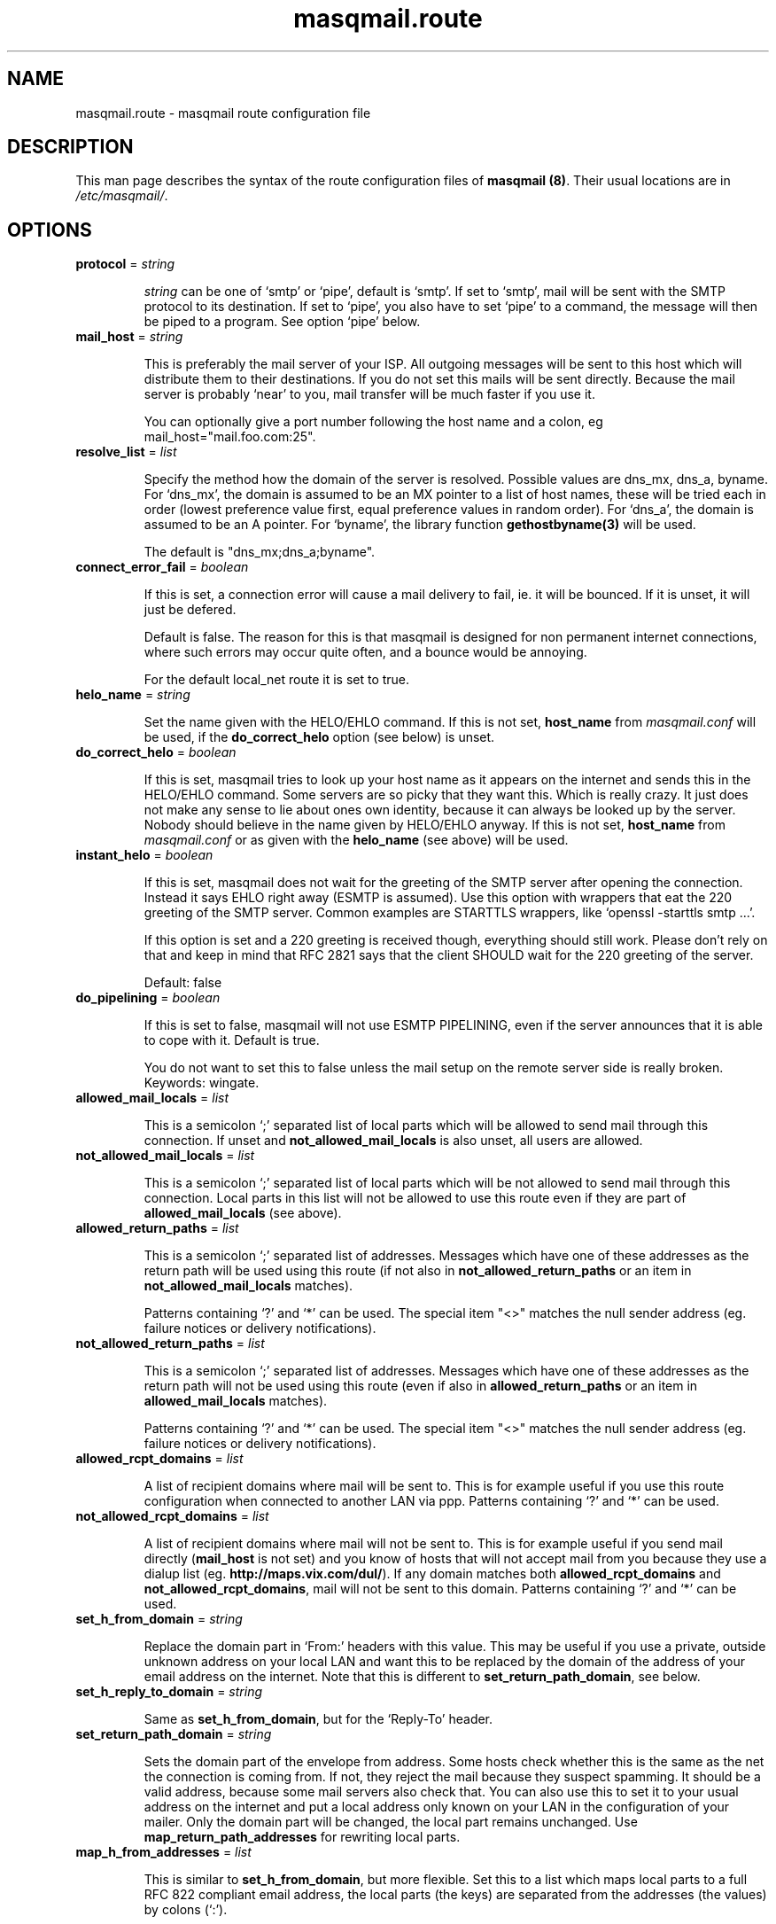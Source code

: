 .TH masqmail.route 5 2010-07-14 masqmail-0.2.26 "File Formats"

.SH NAME
masqmail.route \- masqmail route configuration file


.SH DESCRIPTION

This man page describes the syntax of the route configuration files of \fBmasqmail (8)\fR.
Their usual locations are in \fI/etc/masqmail/\fR.

.SH OPTIONS

.TP
\fBprotocol\fR = \fIstring\fR

\fIstring\fR can be one of `smtp' or `pipe', default is `smtp'.
If set to `smtp', mail will be sent with the SMTP protocol to its destination.
If set to `pipe', you also have to set `pipe' to a command, the message will then be piped to a program.
See option `pipe' below.

.TP
\fBmail_host\fR = \fIstring\fR

This is preferably the mail server of your ISP.
All outgoing messages will be sent to this host which will distribute them to their destinations.
If you do not set this mails will be sent directly.
Because the mail server is probably `near' to you, mail transfer will be much faster if you use it.

You can optionally give a port number following the host name and a colon, eg mail_host="mail.foo.com:25".

.TP
\fBresolve_list\fR = \fIlist\fR

Specify the method how the domain of the server is resolved.
Possible values are dns_mx, dns_a, byname.
For `dns_mx', the domain is assumed to be an MX pointer to a list of host names,
these will be tried each in order (lowest preference value first, equal preference values in random order).
For `dns_a', the domain is assumed to be an A pointer.
For `byname', the library function \fBgethostbyname(3)\fR will be used.

The default is "dns_mx;dns_a;byname".

.TP
\fBconnect_error_fail\fR = \fIboolean\fR

If this is set, a connection error will cause a mail delivery to fail, ie. it will be bounced.
If it is unset, it will just be defered.

Default is false.
The reason for this is that masqmail is designed for non permanent internet connections,
where such errors may occur quite often, and a bounce would be annoying.

For the default local_net route it is set to true.

.TP
\fBhelo_name\fR = \fIstring\fR

Set the name given with the HELO/EHLO command. If this is not set,
\fBhost_name\fR from \fImasqmail.conf\fR will be used,
if the \fBdo_correct_helo\fR option (see below) is unset.

.TP
\fBdo_correct_helo\fR = \fIboolean\fR

If this is set, masqmail tries to look up your host name as it appears
on the internet and sends this in the HELO/EHLO command.
Some servers are so picky that they want this.
Which is really crazy.
It just does not make any sense to lie about ones own identity,
because it can always be looked up by the server.
Nobody should believe in the name given by HELO/EHLO anyway.
If this is not set, \fBhost_name\fR from \fImasqmail.conf\fR or as given with
the \fBhelo_name\fR (see above) will be used.

.TP
\fBinstant_helo\fR = \fIboolean\fR

If this is set, masqmail does not wait for the greeting of the SMTP server
after opening the connection.
Instead it says EHLO right away (ESMTP is assumed).
Use this option with wrappers that eat the 220 greeting of the SMTP server.
Common examples are STARTTLS wrappers, like `openssl -starttls smtp ...'.

If this option is set and a 220 greeting is received though,
everything should still work.
Please don't rely on that and keep in mind that RFC 2821 says that the client
SHOULD wait for the 220 greeting of the server.

Default: false


.TP
\fBdo_pipelining\fR = \fIboolean\fR

If this is set to false, masqmail will not use ESMTP PIPELINING,
even if the server announces that it is able to cope with it.
Default is true.

You do not want to set this to false unless the mail setup on the
remote server side is really broken.
Keywords: wingate.

.TP
\fBallowed_mail_locals\fR = \fIlist\fR

This is a semicolon `;' separated list of local parts which will be allowed
to send mail through this connection.
If unset and \fBnot_allowed_mail_locals\fR is also unset, all users are allowed.

.TP
\fBnot_allowed_mail_locals\fR = \fIlist\fR

This is a semicolon `;' separated list of local parts which will be not allowed
to send mail through this connection.
Local parts in this list will not be allowed to use this route even if they
are part of \fBallowed_mail_locals\fR (see above).

.TP
\fBallowed_return_paths\fR = \fIlist\fR

This is a semicolon `;' separated list of addresses.
Messages which have one of these addresses as the return path will be used using this route
(if not also in \fBnot_allowed_return_paths\fR or an item in \fBnot_allowed_mail_locals\fR matches).

Patterns containing `?' and `*' can be used.
The special item "<>" matches the null sender address (eg. failure notices or delivery notifications).

.TP
\fBnot_allowed_return_paths\fR = \fIlist\fR

This is a semicolon `;' separated list of addresses.
Messages which have one of these addresses as the return path will not
be used using this route (even if also in \fBallowed_return_paths\fR
or an item in \fBallowed_mail_locals\fR matches).

Patterns containing `?' and `*' can be used.
The special item "<>" matches the null sender address (eg. failure notices or delivery notifications).

.TP
\fBallowed_rcpt_domains\fR = \fIlist\fR

A list of recipient domains where mail will be sent to.
This is for example useful if you use this route configuration when connected to another LAN via ppp.
Patterns containing `?' and `*' can be used.

.TP
\fBnot_allowed_rcpt_domains\fR = \fIlist\fR

A list of recipient domains where mail will not be sent to.
This is for example useful if you send mail directly (\fBmail_host\fR is not set)
and you know of hosts that will not accept mail from you because they use a dialup list
(eg. \fBhttp://maps.vix.com/dul/\fR).
If any domain matches both \fBallowed_rcpt_domains\fR and \fBnot_allowed_rcpt_domains\fR,
mail will not be sent to this domain.
Patterns containing `?' and `*' can be used.

.TP
\fBset_h_from_domain\fR = \fIstring\fR

Replace the domain part in `From:' headers with this value.
This may be useful if you use a private, outside unknown address on your local LAN
and want this to be replaced by the domain of the address of your email address on the internet.
Note that this is different to \fBset_return_path_domain\fR, see below.

.TP
\fBset_h_reply_to_domain\fR = \fIstring\fR

Same as \fBset_h_from_domain\fP, but for the `Reply-To' header.

.TP
\fBset_return_path_domain\fR = \fIstring\fR

Sets the domain part of the envelope from address.
Some hosts check whether this is the same as the net the connection is coming from.
If not, they reject the mail because they suspect spamming.
It should be a valid address, because some mail servers also check that.
You can also use this to set it to your usual address on the internet
and put a local address only known on your LAN in the configuration of your mailer.
Only the domain part will be changed, the local part remains unchanged.
Use \fBmap_return_path_addresses\fR for rewriting local parts.

.TP
\fBmap_h_from_addresses\fR = \fIlist\fR

This is similar to \fBset_h_from_domain\fR, but more flexible.
Set this to a list which maps local parts to a full RFC 822 compliant email address,
the local parts (the keys) are separated from the addresses (the values) by colons (`:').

Example:
.nf
map_h_from_addresses = "john: John Smith <jsmith@mail.academic.edu>; charlie: Charlie Miller <cmiller@mx.commercial.com>"
.fi

You can use patterns, eg. * as keys.

.TP
\fBmap_h_reply_to_addresses\fR = \fIlist\fR

Same as \fBmap_h_from_addresses\fR, but for the `Reply-To:' header.

.TP
\fBmap_h_mail_followup_to_addresses\fR = \fIlist\fR

Same as \fBmap_h_from_addresses\fR, but for the `Mail-Followup-To:' header.
Useful when replying to mailing lists.

.TP
\fBmap_return_path_addresses\fR = \fIlist\fR

This is similar to \fBset_return_path_domain\fR, but more flexible.
Set this to a list which maps local parts to a full RFC 821 compliant email address,
the local parts (the keys) are separated from the addresses (the values) by colons (`:').
Note that this option takes RFC 821 addresses while \fBmap_h_from_addresses\fR takes RFC 822 addresses.
The most important difference is that RFC 821 addresses have no full name.

Example:
.nf
map_return_path_addresses = "john: <jsmith@mail.academic.edu>; charlie: <cmiller@mx.commercial.com>"
.fi

You can use patterns, eg. * as keys.

.TP
\fBexpand_h_sender_address\fR = \fIboolean\fR

This sets the domain of the sender address as given by the Sender: header
to the same address as in the envelope return path address
(which can be set by either \fBset_return_path_domain\fR or \fBmap_return_path_addresses\fR).
This is for mail clients (eg. Microsoft Outlook) which use this address as the sender address.
Though they should use the From: address, see RFC 821.
If \fBfetchmail(1)\fR encounters an unqualified Sender: address,
it will be expanded to the domain of the pop server, which is almost never correct.
Default is true.

.TP
\fBexpand_h_sender_domain\fR = \fIboolean\fR

Like \fBexpand_h_sender_address\fR, but sets the domain only.
Deprecated, will be removed in a later version.

.TP
\fBlast_route\fR = \fIboolean\fR

If this is set, a mail which would have been delivered using this route,
but has failed temporarily, will not be tried to be delivered using the next route.

If you have set up a special route with filters using the lists `allowed_rcpt_domains',
`allowed_return_paths', and `allowed_mail_locals' or their complements (not_),
and the mail passing these rules should be delivered using this route only,
you should set this to `true'.
Otherwise the mail would be passed to the next route (if any),
unless that route has rules which prevent that.

Default is false.

.TP
\fBauth_name\fR = \fIstring\fR

Set the authentication type for ESMTP AUTH authentication.
Currently only `cram-md5' and `login' are supported.

.TP
\fBauth_login\fR = \fIstring\fR

Your account name for ESMTP AUTH authentication.

.TP
\fBauth_secret\fR = \fIstring\fR

Your secret for ESMTP AUTH authentication.

.TP
\fBpop3_login\fR = \fIfile\fR

If your Mail server requires SMTP-after-POP,
set this to a get configuration (see \fBmasqmail.get(5)\fR).
If you login to the POP server before you send, this is not necessary.

.TP
\fBwrapper\fR = \fIcommand\fR

If set, instead of opening a connection to a remote server,
\fIcommand\fR will be called and all traffic will be piped to its stdin and from its stdout.
Purpose is to tunnel ip traffic, eg. for ssl.

Example for SMTP over SSL tunneling:
.nf
wrapper="/usr/bin/openssl s_client \-quiet \-connect mail.gmx.net:465 2>/dev/null"
.fi

SMTP over SSL is supported since masqmail-0.1.8.
It is now deprecated by the IETF but still in use.


Example for encryption with STARTTLS (RFC-3207):
.nf
# don't forget the instant_helo, otherwise it won't work
instant_helo=true
wrapper="/usr/bin/openssl s_client \-quiet \-starttls smtp \-connect mail.gmx.net:25 2>/dev/null"
.fi

This is supported since masqmail-0.2.28.
STARTTLS supersedes SMTP over SSL.

Note for openssl:
Ensure that stderr is redirected.
Do *not* use \-crlf in the wrapper command, because masqmail does already insert CRLF.
However, you might want to specify \-crlf if you want to test your wrapper command
interactively on the command line.

.TP
\fBpipe\fR = \fIcommand\fR

If set, and protocol is set to `pipe',
\fIcommand\fR will be called and the message will be piped to its stdin.
Purpose is to use gateways to uucp, fax, sms or whatever else.

You can use variables to give as arguments to the command,
these are the same as for the mda in the main configuration, see \fBmasqmail.conf(5)\fR.

.TP
\fBpipe_fromline = \fIboolean\fR

If this is set, and protocol is set to `pipe',
a from line will be prepended to the output stream whenever a pipe command is called.
Default is false.

.TP
\fBpipe_fromhack = \fIboolean\fR

If this is set, and protocol is set to `pipe',
each line beginning with `From ' is replaced with `>From ' whenever a pipe command is called.
You probably want this if you have set \fBpipe_fromline\fR above.
Default is false.


.SH AUTHOR

Masqmail was written by Oliver Kurth.
It is now maintained by Markus Schnalke <meillo@marmaro.de>.

You will find the newest version of masqmail at \fBhttp://marmaro.de/prog/masqmail/\fR.
There is also a mailing list, you will find information about it at masqmail's main site.


.SH BUGS

Please report bugs to the mailing list.

.SH SEE ALSO

\fBmasqmail(8)\fR, \fBmasqmail.conf(5)\fR, \fBmasqmail.get(5)\fR
